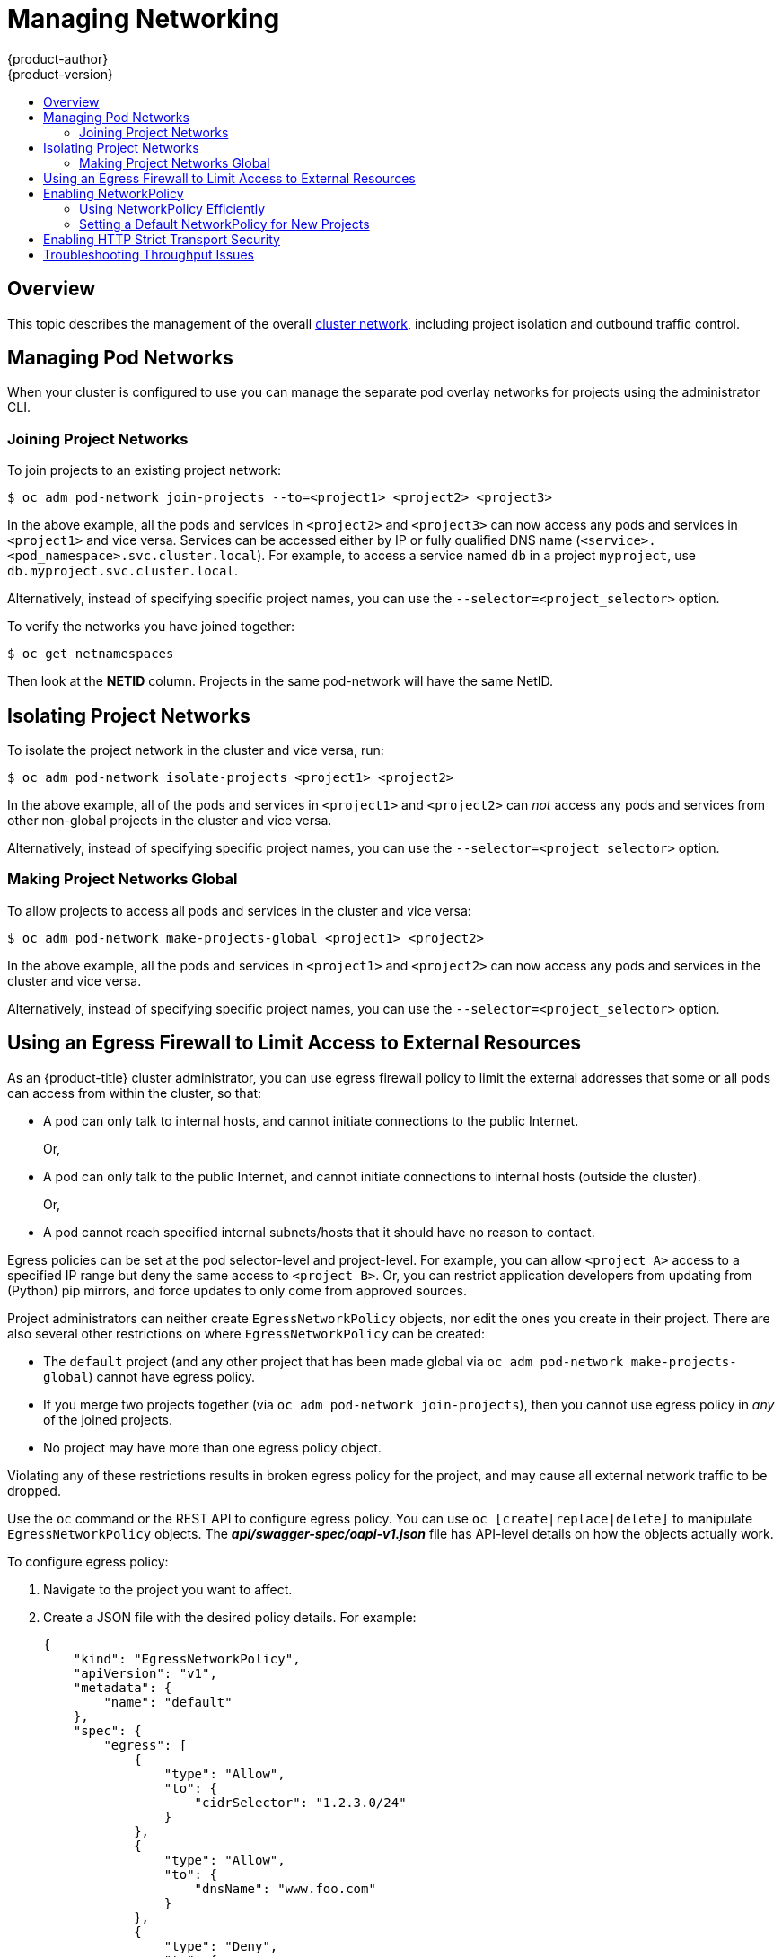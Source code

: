 [[admin-guide-manage-networking]]
= Managing Networking
{product-author}
{product-version}
:data-uri:
:icons:
:experimental:
:toc: macro
:toc-title:
:prewrap!:

toc::[]

== Overview

This topic describes the management of the overall
xref:../architecture/networking/networking.adoc#architecture-additional-concepts-networking[cluster
network], including project isolation and outbound traffic control.

ifdef::openshift-enterprise,openshift-origin[]
Pod-level networking features, such as per-pod bandwidth limits, are discussed
in xref:../admin_guide/managing_pods.adoc#admin-guide-manage-pods[Managing
Pods].
endif::openshift-enterprise,openshift-origin[]

[[admin-guide-pod-network]]
== Managing Pod Networks

When your cluster is configured to use
ifdef::openshift-enterprise,openshift-origin[]
xref:../architecture/networking/sdn.adoc#architecture-additional-concepts-sdn[the *ovs-multitenant* SDN
plug-in],
endif::openshift-enterprise,openshift-origin[]
ifdef::openshift-online,openshift-dedicated[]
the *ovs-multitenant* SDN plug-in
endif::openshift-online,openshift-dedicated[]
you can manage the separate pod overlay networks for projects using
the administrator CLI.
ifdef::openshift-enterprise,openshift-origin[]
See the xref:../install_config/configuring_sdn.adoc#install-config-configuring-sdn[Configuring the SDN] section
for plug-in configuration steps, if necessary.
endif::openshift-enterprise,openshift-origin[]

[[joining-project-networks]]
=== Joining Project Networks

To join projects to an existing project network:

[source, bash]
----
$ oc adm pod-network join-projects --to=<project1> <project2> <project3>
----

In the above example, all the pods and services in `<project2>` and `<project3>`
can now access any pods and services in `<project1>` and vice versa. Services
can be accessed either by IP or fully qualified DNS name
(`<service>.<pod_namespace>.svc.cluster.local`). For example, to access a
service named `db` in a project `myproject`, use `db.myproject.svc.cluster.local`.

Alternatively, instead of specifying specific project names, you can use the
`--selector=<project_selector>` option.

To verify the networks you have joined together:

[source, bash]
----
$ oc get netnamespaces
----

Then look at the *NETID* column. Projects in the same pod-network will have the
same NetID.

[[isolating-project-networks]]
== Isolating Project Networks

To isolate the project network in the cluster and vice versa, run:

[source, bash]
----
$ oc adm pod-network isolate-projects <project1> <project2>
----

In the above example, all of the pods and services in `<project1>` and
`<project2>` can _not_ access any pods and services from other non-global
projects in the cluster and vice versa.

Alternatively, instead of specifying specific project names, you can use the
`--selector=<project_selector>` option.

[[making-project-networks-global]]
=== Making Project Networks Global

To allow projects to access all pods and services in the cluster and vice versa:

[source, bash]
----
$ oc adm pod-network make-projects-global <project1> <project2>
----

In the above example, all the pods and services in `<project1>` and `<project2>`
can now access any pods and services in the cluster and vice versa.

Alternatively, instead of specifying specific project names, you can use the
`--selector=<project_selector>` option.

ifdef::openshift-enterprise,openshift-origin[]
[[admin-guide-disabling-hostname-collision]]
== Disabling Host Name Collision Prevention For Routes and Ingress Objects

In {product-title}, host name collision prevention for routes and ingress
objects is enabled by default. This means that users without the *cluster-admin*
role can set the host name in a route or ingress object only on creation and
cannot change it afterwards.  However, you can relax this restriction on routes
and ingress objects for some or all users.

[WARNING]
====
Because {product-title} uses the object creation timestamp to determine the
oldest route or ingress object for a given host name, a route or ingress object
can hijack a host name of a newer route if the older route changes its host
name, or if an ingress object is introduced.
====

As an {product-title} cluster administrator, you can edit the host name in a
route even after creation.  You can also create a role to allow specific users
to do so:

----
$ oc create clusterrole route-editor --verb=update --resource=routes.route.openshift.io/custom-host
----

You can then bind the new role to a user:

----
$ oc adm policy add-cluster-role-to-user route-editor user
----

You can also disable host name collision prevention for ingress objects.  Doing
so lets users without the *cluster-admin* role edit a host name for ingress
objects after creation.  This is useful to {product-title} installations that
depend upon Kubernetes behavior, including allowing the host names in ingress
objects be edited.

. Add the following to the `master.yaml` file:
+
[source, yaml]
----
admissionConfig:
  pluginConfig:
    openshift.io/IngressAdmission:
      configuration:
        apiVersion: v1
        allowHostnameChanges: true
        kind: IngressAdmissionConfig
      location: ""
----

. Restart the master services for the changes to take effect:
+
[source, bash]
----
$ master-restart api
$ master-restart controllers
----
endif::openshift-enterprise,openshift-origin[]

ifdef::openshift-enterprise,openshift-origin[]
[[admin-guide-controlling-egress-traffic]]
== Controlling Egress Traffic

As a cluster administrator you can allocate a number of static IP addresses to a
specific node at the host level. If an application developer needs a dedicated
IP address for their application service, they can request one during the
process they use to ask for firewall access. They can then deploy an egress
router from the developer's project, using a `*nodeSelector*` in the deployment
configuration to ensure that the pod lands on the host with the pre-allocated
static IP address.

The egress pod's deployment declares one of the source IPs, the destination IP
of the protected service, and a gateway IP to reach the destination. After the
pod is deployed, you can
xref:../dev_guide/integrating_external_services.adoc#dev-guide-integrating-external-services[create
a service] to access the egress router pod, then add that source IP to the
corporate firewall. The developer then has access information to the egress
router service that was created in their project, for example,
`service.project.cluster.domainname.com`.

When the developer needs to access the external, firewalled service, they can
call out to the egress router pod's service
(`service.project.cluster.domainname.com`) in their application (for example,
the JDBC connection information) rather than the actual protected service URL.

You can also assign static IP addresses to projects, ensuring that all
outgoing external connections from the specified project have recognizable
origins. This is different from the default egress router, which is used to send
traffic to specific destinations.

See the
xref:enabling-static-ips-for-external-project-traffic[Enabling Fixed IPs for
External Project Traffic] section for more information.

As an {product-title} cluster administrator, you can control egress traffic in these ways:

xref:admin-guide-limit-pod-access-egress[Firewall]::
Using an egress firewall allows you to enforce the acceptable outbound traffic
policies, so that specific endpoints or IP ranges (subnets) are the only
acceptable targets for the dynamic endpoints (pods within {product-title}) to
talk to.

xref:admin-guide-limit-pod-access-egress-router[Router]::
Using an egress router allows you to create identifiable services to send
traffic to certain destinations, ensuring those external destinations treat
traffic as though it were coming from a known source. This helps with security,
because it allows you to secure an external database so that only specific pods
in a namespace can talk to a service (the egress router), which proxies the
traffic to your database.


xref:admin-guide-limit-pod-access-iptables[iptables]::
In addition to the above {product-title}-internal solutions, it is also
possible to create iptables rules that will be applied to outgoing
traffic. These rules allow for more possibilities than the egress
firewall, but cannot be limited to particular projects.
endif::openshift-enterprise,openshift-origin[]

[[admin-guide-limit-pod-access-egress]]
== Using an Egress Firewall to Limit Access to External Resources

As an {product-title} cluster administrator, you can use egress firewall policy
to limit the external addresses that some or all pods can access from within the
cluster, so that:

- A pod can only talk to internal hosts, and cannot initiate connections to the
public Internet.
+
Or,
- A pod can only talk to the public Internet, and cannot initiate connections to
internal hosts (outside the cluster).
+
Or,
- A pod cannot reach specified internal subnets/hosts that it should have no
reason to contact.

Egress policies can be set at the pod selector-level and project-level. For
example, you can allow `<project A>` access to a specified IP range but deny the
same access to `<project B>`. Or, you can restrict application developers from
updating from (Python) pip mirrors, and force updates to only come from approved
sources.

ifdef::openshift-enterprise,openshift-origin[]

[CAUTION]
====
You must have the
ifdef::openshift-origin,openshift-enterprise[]
xref:../install_config/configuring_sdn.adoc#migrating-between-sdn-plugins[*ovs-multitenant*
or *ovs-networkpolicy* plug-in enabled]
endif::openshift-origin,openshift-enterprise[]
ifdef::openshift-dedicated[]
*ovs-multitenant* or *ovs-networkpolicy* plug-in enabled
endif::openshift-dedicated[]
in order to limit pod access via egress policy.

If you are using the *ovs-networkpolicy* plug-in, egress policy is compatible
with only one policy per project, and will not work with projects that share a
network, such as global projects.
====

endif::openshift-enterprise,openshift-origin[]

Project administrators can neither create `EgressNetworkPolicy` objects, nor
edit the ones you create in their project. There are also several other
restrictions on where `EgressNetworkPolicy` can be created:

* The `default` project (and any other project that has been made global via
`oc adm pod-network make-projects-global`) cannot have egress policy.

* If you merge two projects together (via `oc adm pod-network join-projects`),
then you cannot use egress policy in _any_ of the joined projects.

* No project may have more than one egress policy object.

Violating any of these restrictions results in broken egress policy for the
project, and may cause all external network traffic to be dropped.

Use the `oc` command or the REST API to configure egress policy. You can use
`oc [create|replace|delete]` to manipulate `EgressNetworkPolicy` objects. The
*_api/swagger-spec/oapi-v1.json_* file has API-level details on how the objects
actually work.

To configure egress policy:

. Navigate to the project you want to affect.

. Create a JSON file with the desired policy details. For example:
+
[source, json]
----
{
    "kind": "EgressNetworkPolicy",
    "apiVersion": "v1",
    "metadata": {
        "name": "default"
    },
    "spec": {
        "egress": [
            {
                "type": "Allow",
                "to": {
                    "cidrSelector": "1.2.3.0/24"
                }
            },
            {
                "type": "Allow",
                "to": {
                    "dnsName": "www.foo.com"
                }
            },
            {
                "type": "Deny",
                "to": {
                    "cidrSelector": "0.0.0.0/0"
                }
            }
        ]
    }
}
----
+
When the example above is added to a project, it allows traffic to IP range
`1.2.3.0/24` and domain name `www.foo.com`, but denies access to all other
external IP addresses. Traffic to other pods is not affected because the policy
only applies to _external_ traffic.
+
The rules in an `EgressNetworkPolicy` are checked in order, and the first one
that matches takes effect. If the three rules in the above example were
reversed, then traffic would not be allowed to `1.2.3.0/24` and `www.foo.com`
because the `0.0.0.0/0` rule would be checked first, and it would match and deny
all traffic.
+
Domain name updates are polled based on the TTL (time to live) value of the
domain returned by the local non-authoritative servers. The pod should also
resolve the domain from the same local nameservers when necessary, otherwise
the IP addresses for the domain perceived by the egress network policy controller
and the pod will be different, and the egress network policy may not be enforced
as expected. Since egress network policy controller and pod are asynchronously
polling the same local nameserver, there could be a race condition where pod may
get the updated IP before the egress controller. Due to this current limitation,
domain name usage in `EgressNetworkPolicy` is only recommended for domains with
infrequent IP address changes.
+

[NOTE]
====
The egress firewall always allows pods access to the external interface of the
node the pod is on for DNS resolution. If your DNS resolution is not handled by
something on the local node, then you will need to add egress firewall rules
allowing access to the DNS server's IP addresses if you are using domain names
in your pods.
====

. Use the JSON file to create an EgressNetworkPolicy object:
+
[source, bash]
----
$ oc create -f <policy>.json
----

[CAUTION]
====
Exposing services by creating
xref:../dev_guide/routes.adoc#creating-routes[routes] will ignore
`EgressNetworkPolicy`. Egress network policy service endpoint filtering is done
at the node `kubeproxy`. When the router is involved, `kubeproxy` is bypassed
and egress network policy enforcement is not applied. Administrators can prevent
this bypass by limiting access to create routes.
====

ifdef::openshift-origin,openshift-enterprise[]

[[admin-guide-limit-pod-access-egress-router]]
=== Using an Egress Router to Allow External Resources to Recognize Pod Traffic

The {product-title} egress router runs a service that redirects traffic to a
specified remote server, using a private source IP address that is not used for
anything else. The service allows pods to talk to servers that are set up
to only allow access from whitelisted IP addresses.

[IMPORTANT]
====
The egress router is not intended for every outgoing connection. Creating large
numbers of egress routers can push the limits of your network hardware. For
example, creating an egress router for every project or application could exceed
the number of local MAC addresses that the network interface can handle before
falling back to filtering MAC addresses in software.
====

[IMPORTANT]
====
Currently, the egress router is not compatible with Amazon AWS, Azure Cloud,
or any other cloud platform that does not support layer 2 manipulations due to
their incompatibility with macvlan traffic.
====

[[admin-guide-limit-pod-access-important-deployment-considerations]]
*Deployment Considerations*

The Egress router adds a second IP address and MAC address to the node's primary
network interface. If you are not running {product-title} on bare metal, you may
need to configure your hypervisor or cloud provider to allow the additional
address.

Red Hat OpenStack Platform::

If you are deploying {product-title} on Red Hat OpenStack Platform, you need to
whitelist the IP and MAC addresses on your OpenStack environment, otherwise
link:https://access.redhat.com/solutions/2803331[communication will fail]:
+
----
neutron port-update $neutron_port_uuid \
  --allowed_address_pairs list=true \
  type=dict mac_address=<mac_address>,ip_address=<ip_address>
----

Red Hat Enterprise Virtualization::

If you are using
link:https://access.redhat.com/documentation/en-US/Red_Hat_Enterprise_Virtualization/3.2/html/Administration_Guide/Red_Hat_Enterprise_Virtualization_Manager_configuration_options_explanations_limitations_and_best_practices.html[Red
Hat Enterprise Virtualization], you should set
`EnableMACAntiSpoofingFilterRules` to `false`.

VMware vSphere::

If you are using VMware vSphere, see the link:https://docs.vmware.com/en/VMware-vSphere/6.0/com.vmware.vsphere.security.doc/GUID-3507432E-AFEA-4B6B-B404-17A020575358.html[VMWare documentation for securing vSphere standard switches]. View and change VMWare vSphere default settings by selecting the host's virtual switch from the vSphere Web Client.

Specifically, ensure that the following are enabled:

* https://docs.vmware.com/en/VMware-vSphere/6.0/com.vmware.vsphere.security.doc/GUID-942BD3AA-731B-4A05-8196-66F2B4BF1ACB.html[MAC Address Changes]
* https://docs.vmware.com/en/VMware-vSphere/6.0/com.vmware.vsphere.security.doc/GUID-7DC6486F-5400-44DF-8A62-6273798A2F80.html[Forged Transits]
* https://docs.vmware.com/en/VMware-vSphere/6.0/com.vmware.vsphere.security.doc/GUID-92F3AB1F-B4C5-4F25-A010-8820D7250350.html[Promiscuous Mode Operation]

[[admin-guide-egress-router-modes]]
*Egress Router Modes*

The egress router can run in three different modes:
xref:admin-guide-deploying-an-egress-router-pod[redirect mode],
xref:admin-guide-deploying-an-egress-http-proxy-pod[HTTP proxy mode] and
xref:admin-guide-deploying-an-egress-dns-proxy-pod[DNS proxy mode].
Redirect mode works for all services except for HTTP and HTTPS. For HTTP and
HTTPS services, use HTTP proxy mode. For TCP-based services with IP addresses
or domain names, use DNS proxy mode.


[[admin-guide-deploying-an-egress-router-pod]]
==== Deploying an Egress Router Pod in Redirect Mode

In _redirect mode_, the egress router sets up iptables rules to redirect traffic
from its own IP address to one or more destination IP addresses. Client pods
that want to make use of the reserved source IP address must be modified to
connect to the egress router rather than connecting directly to the destination
IP.

. Create a pod configuration using the following:
+
[source, yaml]
----
apiVersion: v1
kind: Pod
metadata:
  name: egress-1
  labels:
    name: egress-1
  annotations:
    pod.network.openshift.io/assign-macvlan: "true" <1>
spec:
  initContainers:
  - name: egress-router
ifdef::openshift-enterprise[]
    image: registry.redhat.io/openshift3/ose-egress-router
endif::openshift-enterprise[]
ifdef::openshift-origin[]
    image: openshift/origin-egress-router
endif::openshift-origin[]
    securityContext:
      privileged: true
    env:
    - name: EGRESS_SOURCE <2>
      value: 192.168.12.99/24
    - name: EGRESS_GATEWAY <3>
      value: 192.168.12.1
    - name: EGRESS_DESTINATION <4>
      value: 203.0.113.25
    - name: EGRESS_ROUTER_MODE <5>
      value: init
  containers:
  - name: egress-router-wait
ifdef::openshift-enterprise[]
    image: registry.redhat.io/openshift3/ose-pod
endif::openshift-enterprise[]
ifdef::openshift-origin[]
    image: openshift/origin-pod
endif::openshift-origin[]
  nodeSelector:
    site: springfield-1 <6>
----
<1> Creates a Macvlan network interface on the primary network interface, and
moves it into the pod's network project before starting the *egress-router*
container. Preserve the quotation marks around `"true"`. Omitting them results
in errors. To create the Macvlan interface on a network interface other than the primary one, set the annotation value to the name of that interface. For example, `eth1`.
<2> IP address from the physical network that the node is on and is reserved by the
cluster administrator for use by this pod. Optionally, you can include the
subnet length, the `/24` suffix, so that a proper route to the local subnet can
be set up. If you do not specify a subnet length, then the egress router can
access only the host specified with the `EGRESS_GATEWAY` variable and no other
hosts on the subnet.
<3> Same value as the default gateway used by the node.
<4> The external server to direct traffic to. Using this example,
connections to the pod are redirected to 203.0.113.25, with a source IP address
of 192.168.12.99.
<5> This tells the egress router image that it is being deployed as an
"init container". Previous versions of {product-title} (and the egress
router image) did not support this mode and had to be run as an
ordinary container.
<6> The pod is only deployed to nodes with the label `site=springfield-1`.

. Create the pod using the above definition:
+
[source, bash]
----
$ oc create -f <pod_name>.json
----
+
To check to see if the pod has been created:
+
[source, bash]
----
$ oc get pod <pod_name>
----

. Ensure other pods can find the pod's IP address by creating a service to point to the egress router:
+
[source, yaml]
----
apiVersion: v1
kind: Service
metadata:
  name: egress-1
spec:
  ports:
  - name: http
    port: 80
  - name: https
    port: 443
  type: ClusterIP
  selector:
    name: egress-1
----
+
Your pods can now connect to this service. Their connections are redirected to
the corresponding ports on the external server, using the reserved egress IP
address.

The egress router setup is performed by an "init container" created from the
ifdef::openshift-enterprise[]
*openshift3/ose-egress-router*
endif::openshift-enterprise[]
ifdef::openshift-origin[]
*openshift/origin-egress-router*
endif::openshift-origin[]
image, and that container is run privileged so that it can configure the Macvlan
interface and set up `iptables` rules. After it finishes setting up
the `iptables` rules, it exits and the
ifdef::openshift-enterprise[]
*openshift3/ose-pod*
endif::openshift-enterprise[]
ifdef::openshift-origin[]
*openshift/origin-pod*
endif::openshift-origin[]
container will run (doing nothing) until the pod is killed.

The environment variables tell the *egress-router* image what addresses to use; it
will configure the Macvlan interface to use `EGRESS_SOURCE` as its IP address,
with `EGRESS_GATEWAY` as its gateway.

NAT rules are set up so that connections to any TCP or UDP port on the
pod's cluster IP address are redirected to the same port on
`EGRESS_DESTINATION`.

If only some of the nodes in your cluster are capable of claiming the specified
source IP address and using the specified gateway, you can specify a
`nodeName` or `nodeSelector` indicating which nodes are acceptable.

[[admin-guide-manage-pods-egress-router-multi-destination]]
==== Redirecting to Multiple Destinations

In the previous example, connections to the egress pod (or its corresponding
service) on any port are redirected to a single destination IP. You can also
configure different destination IPs depending on the port:

[source, yaml]
----
apiVersion: v1
kind: Pod
metadata:
  name: egress-multi
  labels:
    name: egress-multi
  annotations:
    pod.network.openshift.io/assign-macvlan: "true"
spec:
  initContainers:
  - name: egress-router
ifdef::openshift-enterprise[]
    image: registry.redhat.io/openshift3/ose-egress-router
endif::openshift-enterprise[]
ifdef::openshift-origin[]
    image: openshift/origin-egress-router
endif::openshift-origin[]
    securityContext:
      privileged: true
    env:
    - name: EGRESS_SOURCE <1>
      value: 192.168.12.99/24
    - name: EGRESS_GATEWAY
      value: 192.168.12.1
    - name: EGRESS_DESTINATION <2>
      value: |
        80   tcp 203.0.113.25
        8080 tcp 203.0.113.26 80
        8443 tcp 203.0.113.26 443
        203.0.113.27
    - name: EGRESS_ROUTER_MODE
      value: init
  containers:
  - name: egress-router-wait
ifdef::openshift-enterprise[]
    image: registry.redhat.io/openshift3/ose-pod
endif::openshift-enterprise[]
ifdef::openshift-origin[]
    image: openshift/origin-pod
endif::openshift-origin[]
----
<1> IP address from the physical network that the node is on and is reserved by the
cluster administrator for use by this pod. Optionally, you can include the
subnet length, the `/24` suffix, so that a proper route to the local subnet can
be set up. If you do not specify a subnet length, then the egress router can
access only the host specified with the `EGRESS_GATEWAY` variable and no other
hosts on the subnet.
<2> `EGRESS_DESTINATION` uses YAML syntax for its values, and can be a multi-line string. See the following for more information.

Each line of `EGRESS_DESTINATION` can be one of three types:

- `<port> <protocol> <IP address>` - This says that incoming
connections to the given `<port>` should be redirected to the same
port on the given `<IP address>`. `<protocol>` is either `tcp` or
`udp`. In the example above, the first line redirects traffic from
local port 80 to port 80 on 203.0.113.25.
- `<port> <protocol> <IP address> <remote port>` - As above, except
that the connection is redirected to a different `<remote port>` on
`<IP address>`. In the example above, the second and third lines
redirect local ports 8080 and 8443 to remote ports 80 and 443 on
203.0.113.26.
- `<fallback IP address>` - If the last line of `EGRESS_DESTINATION`
is a single IP address, then any connections on any other port will be
redirected to the corresponding port on that IP address (eg,
203.0.113.27 in the example above). If there is no fallback IP address
then connections on other ports would simply be rejected.)

[[admin-guide-manage-pods-egress-router-configmap]]
==== Using a ConfigMap to specify EGRESS_DESTINATION

For a large or frequently-changing set of destination mappings, you
can use a ConfigMap to externally maintain the list, and have the egress router
pod read it from there. This comes with the advantage of project administrators
being able to edit the ConfigMap, whereas they may not be able to edit the Pod
definition directly, because it contains a privileged container.

. Create a file containing the `EGRESS_DESTINATION` data:
+
[source, bash]
----
$ cat my-egress-destination.txt
# Egress routes for Project "Test", version 3

80   tcp 203.0.113.25

8080 tcp 203.0.113.26 80
8443 tcp 203.0.113.26 443

# Fallback
203.0.113.27
----
+
Note that you can put blank lines and comments into this file

. Create a ConfigMap object from the file:
+
[source, bash]
----
$ oc delete configmap egress-routes --ignore-not-found
$ oc create configmap egress-routes \
  --from-file=destination=my-egress-destination.txt
----
+
Here `egress-routes` is the name of the ConfigMap object being
created and `my-egress-destination.txt` is the name of the file the
data is being read from.

. Create a egress router pod definition as above, but specifying the
ConfigMap for `EGRESS_DESTINATION` in the environment section:
+
[source, yaml]
----
    ...
    env:
    - name: EGRESS_SOURCE <1>
      value: 192.168.12.99/24
    - name: EGRESS_GATEWAY
      value: 192.168.12.1
    - name: EGRESS_DESTINATION
      valueFrom:
        configMapKeyRef:
          name: egress-routes
          key: destination
    - name: EGRESS_ROUTER_MODE
      value: init
    ...
----
<1> IP address from the physical network that the node is on and is reserved by the
cluster administrator for use by this pod. Optionally, you can include the
subnet length, the `/24` suffix, so that a proper route to the local subnet can
be set up. If you do not specify a subnet length, then the egress router can
access only the host specified with the `EGRESS_GATEWAY` variable and no other
hosts on the subnet.

[NOTE]
====
The egress router does not automatically update when the ConfigMap changes.
Restart the pod to get updates.
====

[[admin-guide-deploying-an-egress-http-proxy-pod]]
==== Deploying an Egress Router HTTP Proxy Pod

In _HTTP proxy mode_, the egress router runs as an HTTP proxy on port `8080`.
This only works for clients talking to HTTP or HTTPS-based services, but usually
requires fewer changes to the client pods to get them to work. Programs can be
told to use an HTTP proxy by setting an environment variable.

. Create the pod using the following as an example:
+
[source, yaml]
----
apiVersion: v1
kind: Pod
metadata:
  name: egress-http-proxy
  labels:
    name: egress-http-proxy
  annotations:
    pod.network.openshift.io/assign-macvlan: "true" <1>
spec:
  initContainers:
  - name: egress-router-setup
ifdef::openshift-enterprise[]
    image: registry.redhat.io/openshift3/ose-egress-router
endif::openshift-enterprise[]
ifdef::openshift-origin[]
    image: openshift/origin-egress-router
endif::openshift-origin[]
    securityContext:
      privileged: true
    env:
    - name: EGRESS_SOURCE <2>
      value: 192.168.12.99/24
    - name: EGRESS_GATEWAY <3>
      value: 192.168.12.1
    - name: EGRESS_ROUTER_MODE <4>
      value: http-proxy
  containers:
  - name: egress-router-proxy
ifdef::openshift-enterprise[]
    image: registry.redhat.io/openshift3/ose-egress-http-proxy
endif::openshift-enterprise[]
ifdef::openshift-origin[]
    image: openshift/origin-egress-http-proxy
endif::openshift-origin[]
    env:
    - name: EGRESS_HTTP_PROXY_DESTINATION <5>
      value: |
        !*.example.com
        !192.168.1.0/24
        *
----
<1> Creates a Macvlan network interface on the primary network interface, then
moves it into the pod's network project before starting the *egress-router*
container. Preserve the quotation marks around `"true"`. Omitting them results
in errors.
<2> IP address from the physical network that the node is on and is reserved by the
cluster administrator for use by this pod. Optionally, you can include the
subnet length, the `/24` suffix, so that a proper route to the local subnet can
be set up. If you do not specify a subnet length, then the egress router can
access only the host specified with the `EGRESS_GATEWAY` variable and no other
hosts on the subnet.
<3> Same value as the default gateway used by the node itself.
<4> This tells the egress router image that it is being deployed as
part of an HTTP proxy, and so it should not set up iptables
redirecting rules.
<5> A string or YAML multi-line string specifying how to configure the
proxy. Note that this is specified as an environment variable in the
HTTP proxy container, not with the other environment variables in the
init container.
+
You can specify any of the following for the `EGRESS_HTTP_PROXY_DESTINATION`
value. You can also use `*`, meaning "allow connections to all remote
destinations". Each line in the configuration specifies one group of connections
to allow or deny:
+
- An IP address (eg, `192.168.1.1`) allows connections to that IP address.
- A CIDR range (eg, `192.168.1.0/24`) allows connections to that CIDR range.
- A host name (eg, `www.example.com`) allows proxying to that host.
- A domain name preceded by `\*.` (eg, `*.example.com`) allows proxying to that domain and all of its subdomains.
- A `!` followed by any of the above denies connections rather than allowing them
- If the last line is `*`, then anything that hasn't been denied will be allowed. Otherwise, anything that hasn't been allowed will be denied.

. Ensure other pods can find the pod's IP address by creating a service to point
to the egress router:
+
[source, yaml]
----
apiVersion: v1
kind: Service
metadata:
  name: egress-1
spec:
  ports:
  - name: http-proxy
    port: 8080 <1>
  type: ClusterIP
  selector:
    name: egress-1
----
<1> Ensure the `http` port is always set to `8080`.

. Configure the client pod (not the egress proxy pod) to use the HTTP proxy by setting the `http_proxy` or `https_proxy` variables:
+
[source, yaml]
----
    ...
    env:
    - name: http_proxy
      value: http://egress-1:8080/ <1>
    - name: https_proxy
      value: http://egress-1:8080/
    ...
----
<1> The service created in step 2.
+
[NOTE]
====
Using the `http_proxy` and `https_proxy` environment variables is not necessary
for all setups. If the above does not create a working setup, then consult the
documentation for the tool or software you are running in the pod.
====

You can also specify the `EGRESS_HTTP_PROXY_DESTINATION` using a
ConfigMap, similarly to
xref:admin-guide-manage-pods-egress-router-configmap[the redirecting egress router example above].

[[admin-guide-deploying-an-egress-dns-proxy-pod]]
==== Deploying an Egress Router DNS Proxy Pod

In _DNS proxy mode_, the egress router runs as a DNS proxy for TCP-based
services from its own IP address to one or more destination IP addresses. Client
pods that want to make use of the reserved, source IP address must be modified
to connect to the egress router rather than connecting directly to the
destination IP. This ensures that external destinations treat traffic as though
it were coming from a known source.

. Create the pod using the following as an example:
+
[source, yaml]
----
apiVersion: v1
kind: Pod
metadata:
  name: egress-dns-proxy
  labels:
    name: egress-dns-proxy
  annotations:
    pod.network.openshift.io/assign-macvlan: "true" <1>
spec:
  initContainers:
  - name: egress-router-setup
ifdef::openshift-enterprise[]
    image: registry.redhat.io/openshift3/ose-egress-router
endif::openshift-enterprise[]
ifdef::openshift-origin[]
    image: openshift/origin-egress-router
endif::openshift-origin[]
    securityContext:
      privileged: true
    env:
    - name: EGRESS_SOURCE <2>
      value: 192.168.12.99/24
    - name: EGRESS_GATEWAY <3>
      value: 192.168.12.1
    - name: EGRESS_ROUTER_MODE <4>
      value: dns-proxy
  containers:
  - name: egress-dns-proxy
ifdef::openshift-enterprise[]
    image: registry.redhat.io/openshift3/ose-egress-dns-proxy
endif::openshift-enterprise[]
ifdef::openshift-origin[]
    image: openshift/origin-egress-dns-proxy
endif::openshift-origin[]
    env:
    - name: EGRESS_DNS_PROXY_DEBUG <5>
      value: "1"
    - name: EGRESS_DNS_PROXY_DESTINATION <6>
      value: |
        # Egress routes for Project "Foo", version 5

        80  203.0.113.25

        100 example.com

        8080 203.0.113.26 80

        8443 foobar.com 443
----
<1> Using `pod.network.openshift.io/assign-macvlan annotation` creates a Macvlan
network interface on the primary network interface, then moves it into the
pod's network name space before starting the *egress-router-setup* container. Preserve
the quotation marks around `"true"`. Omitting them results in errors.
<2> IP address from the physical network that the node is on and is reserved by the
cluster administrator for use by this pod. Optionally, you can include the
subnet length, the `/24` suffix, so that a proper route to the local subnet can
be set up. If you do not specify a subnet length, then the egress router can
access only the host specified with the `EGRESS_GATEWAY` variable and no other
hosts on the subnet.
<3> Same value as the default gateway used by the node itself.
<4> This tells the egress router image that it is being deployed as
part of a DNS proxy, and so it should not set up iptables
redirecting rules.
<5> Optional. Setting this variable will display DNS proxy log output on stdout.
<6> This uses the YAML syntax for a multi-line string. See below for
details.
+
[NOTE]
====
Each line of `EGRESS_DNS_PROXY_DESTINATION` can be set in one of two ways:

- `<port> <remote address>` - This says that incoming connections to the given
 `<port>` should be proxied to the same TCP port on the given `<remote
 address>`. `<remote address>` can be an IP address or DNS name. In case of DNS
 name, DNS resolution is done at runtime. In the example above, the first line
 proxies TCP traffic from local port 80 to port 80 on 203.0.113.25. The second
 line proxies TCP traffic from local port 100 to port 100 on example.com.

- `<port> <remote address> <remote port>` - As above, except
that the connection is proxied to a different `<remote port>` on
`<remote address>`. In the example above, the third line
proxies local port 8080 to remote port 80 on 203.0.113.26 and the fourth line
proxies local port 8443 to remote port 443 on foobar.com.
====

. Ensure other pods can find the pod's IP address by creating a service to point to the egress router:
+
[source, yaml]
----
apiVersion: v1
kind: Service
metadata:
  name: egress-dns-svc
spec:
  ports:
  - name: con1
    protocol: TCP
    port: 80
    targetPort: 80
  - name: con2
    protocol: TCP
    port: 100
    targetPort: 100
  - name: con3
    protocol: TCP
    port: 8080
    targetPort: 8080
  - name: con4
    protocol: TCP
    port: 8443
    targetPort: 8443
  type: ClusterIP
  selector:
    name: egress-dns-proxy
----
+
Pods can now connect to this service. Their connections are proxied to
the corresponding ports on the external server, using the reserved egress IP
address.

You can also specify the `EGRESS_DNS_PROXY_DESTINATION` using a
xref:../dev_guide/configmaps.adoc#dev-guide-configmaps[ConfigMap], similarly to
xref:admin-guide-manage-pods-egress-router-configmap[the redirecting egress router example above].

[[admin-guide-manage-pods-egress-router-failover]]
==== Enabling Failover for Egress Router Pods

Using a replication controller, you can ensure that there is always one copy of the egress router pod in order to prevent downtime.

. Create a replication controller configuration file using the following:
+
[source, yaml]
----
apiVersion: v1
kind: ReplicationController
metadata:
  name: egress-demo-controller
spec:
  replicas: 1 <1>
  selector:
    name: egress-demo
  template:
    metadata:
      name: egress-demo
      labels:
        name: egress-demo
      annotations:
        pod.network.openshift.io/assign-macvlan: "true"
    spec:
      initContainers:
      - name: egress-demo-init
ifdef::openshift-enterprise[]
        image: registry.redhat.io/openshift3/ose-egress-router
endif::openshift-enterprise[]
ifdef::openshift-origin[]
        image: openshift/origin-egress-router
endif::openshift-origin[]
        env:
        - name: EGRESS_SOURCE <2>
          value: 192.168.12.99/24
        - name: EGRESS_GATEWAY
          value: 192.168.12.1
        - name: EGRESS_DESTINATION
          value: 203.0.113.25
        - name: EGRESS_ROUTER_MODE
          value: init
        securityContext:
          privileged: true
      containers:
      - name: egress-demo-wait
ifdef::openshift-enterprise[]
        image: registry.redhat.io/openshift3/ose-pod
endif::openshift-enterprise[]
ifdef::openshift-origin[]
        image: openshift/origin-pod
endif::openshift-origin[]
      nodeSelector:
        site: springfield-1
----
<1> Ensure `replicas` is set to `1`, because only one pod can be using a given
`EGRESS_SOURCE` value at any time. This means that only a single copy of the
router will be running, on a node with the label `site=springfield-1`.
<2> IP address from the physical network that the node is on and is reserved by the
cluster administrator for use by this pod. Optionally, you can include the
subnet length, the `/24` suffix, so that a proper route to the local subnet can
be set up. If you do not specify a subnet length, then the egress router can
access only the host specified with the `EGRESS_GATEWAY` variable and no other
hosts on the subnet.

. Create the pod using the definition:
+
[source, bash]
----
$ oc create -f <replication_controller>.json
----

. To verify, check to see if the replication controller pod has been created:
+
[source, bash]
----
$ oc describe rc <replication_controller>
----

[[admin-guide-limit-pod-access-iptables]]
=== Using iptables Rules to Limit Access to External Resources

Some cluster administrators may want to perform actions on outgoing
traffic that do not fit within the model of `EgressNetworkPolicy` or the
egress router. In some cases, this can be done by creating iptables
rules directly.

For example, you could create rules that log traffic to particular
destinations, or to prevent more than a certain number of outgoing
connections per second.

{product-title} does not provide a way to add custom iptables rules
automatically, but it does provide a place where such rules can be
added manually by the administrator. Each node, on startup, will
create an empty chain called `OPENSHIFT-ADMIN-OUTPUT-RULES` in the
`filter` table (assuming that the chain does not already exist). Any
rules added to that chain by an administrator will be applied to all
traffic going from a pod to a destination outside the cluster (and not
to any other traffic).

There are a few things to watch out for when using this functionality:

. It is up to you to ensure that rules get created on each node;
{product-title} does not provide any way to make that happen
automatically.

. The rules are not applied to traffic that exits the cluster via an
egress router, and they run after `EgressNetworkPolicy` rules are applied
(and so will not see traffic that is denied by an
`EgressNetworkPolicy`).

. The handling of connections from pods to nodes or pods to the master
is complicated, because nodes have both "external" IP addresses and
"internal" SDN IP addresses. Thus, some pod-to-node/master traffic may
pass through this chain, but other pod-to-node/master traffic may
bypass it.

[[enabling-static-ips-for-external-project-traffic]]
== Enabling Static IPs for External Project Traffic

As a cluster administrator, you can assign specific, static IP addresses to
projects, so that traffic is externally easily recognizable. This is different
from the default egress router, which is used to send traffic to specific
destinations.

Recognizable IP traffic increases cluster security by ensuring the origin is
visible. Once enabled, all outgoing external connections from the specified
project will share the same, fixed source IP, meaning that any external
resources can recognize the traffic.

Unlike the egress router, this is subject to `EgressNetworkPolicy` firewall
rules.

To enable static source IPs:

. Update the `NetNamespace` with the desired IP:
+
[source, bash]
----
$ oc patch netnamespace <project_name> -p '{"egressIPs": ["<IP_address>"]}'
----
+
For example, to assign the `MyProject` project to an IP address of
192.168.1.100:
+
[source, bash]
----
$ oc patch netnamespace MyProject -p '{"egressIPs": ["192.168.1.100"]}'
----
+
The `egressIPs` field is an array. You can set `egressIPs`
to two or more IP addresses on different nodes to provide high
availability. If multiple egress IP addresses are set, pods use the first IP in
the list for egress, but if the node hosting that IP address fails, pods
switch to using the next IP in the list after a short delay.

. Manually assign the egress IP to the desired node hosts. Set the `egressIPs`
field on the `HostSubnet` object on the node host. Include as many IPs as you
want to assign to that node host:
+
[source, bash]
----
$ oc patch hostsubnet <node_name> -p \
  '{"egressIPs": ["<IP_address_1>", "<IP_address_2>"]}'
----
+
For example, to say that `node1` should have the egress IPs 192.168.1.100,
192.168.1.101, and 192.168.1.102:
+
[source, bash]
----
$ oc patch hostsubnet node1 -p \
  '{"egressIPs": ["192.168.1.100", "192.168.1.101", "192.168.1.102"]}'
----
+
[IMPORTANT]
====
Egress IPs are implemented as additional IP addresses on the primary network
interface, and must be in the same subnet as the node's primary IP.
Additionally, any external IPs should not be configured in any Linux network
configuration files, such as *_ifcfg-eth0_*.

Allowing additional IP addresses on the primary network interface might require
extra configuration when using some cloud or VM solutions.
====

If the above is enabled for a project, all egress traffic from that project will
be routed to the node hosting that egress IP, then connected (using NAT) to that
IP address. If `egressIPs` is set on a `NetNamespace`, but there is no node
hosting that egress IP, then egress traffic from the namespace will be dropped.

[[admin-guide-automatic-egress-ip]]
=== Enabling Automatic Egress IPs

Similar to xref:enabling-static-ips-for-external-project-traffic[Enabling Static
IPs for External Project Traffic], as a cluster administrator, you can assign
egress IP addresses to namespaces by setting the `egressIPs` field to the `NetNamespace`
resource. With fully automatic egress IPs, you can set the `egressCIDRs` field
of each node's `HostSubnet` resource to indicate the range of egress IP addresses
that can be hosted. Namespaces that have requested egress IP addresses are matched
with nodes that are able to host those egress IP addresses, then the egress IP
addresses are assigned to those nodes.

High availability is automatic. If a node hosting egress IP addresses
goes down and there are nodes that are able to host those egress IP addresses,
based on the `egressCIDR` values of the `HostSubnet` resources, then the egress
IP addresses will move to a new node. When the original egress IP address node
comes back online, the egress IP addresses automatically move to balance
egress IP addresses across nodes.

[IMPORTANT]
====
You cannot use manually assigned and automatically assigned egress IP addresses
on the same nodes or with the same IP address ranges.
====

. Update the `NetNamespace` with the egress IP address:
+
[source, bash]
----
 $ oc patch netnamespace <project_name> -p '{"egressIPs": ["<IP_address>"]}'
----
+
For example, to assign `project1` to an IP address of 192.168.1.100 and `project2`
to an IP address of 192.168.1.101:
+
[source, bash]
----
$ oc patch netnamespace project1 -p '{"egressIPs": ["192.168.1.100"]}'
$ oc patch netnamespace project2 -p '{"egressIPs": ["192.168.1.101"]}''
----
+
. Indicate which nodes can host egress IP addresses by
setting their `egressCIDRs` fields:
+
[source, bash]
----
$ oc patch hostsubnet <node_name> -p \
  '{"egressCIDRs": ["<IP_address_range_1>", "<IP_address_range_2>"]}'
----
+
For example, to set `node1` and `node2` to host egress IP addresses
in the range 192.168.1.0 to 192.168.1.255:
+
[source, bash]
----
$ oc patch hostsubnet node1 -p '{"egressCIDRs": ["192.168.1.0/24"]}'
$ oc patch hostsubnet node2 -p '{"egressCIDRs": ["192.168.1.0/24"]}'
----
+
. {product-title} automatically assigns specific egress IP addresses to available
nodes, in a balanced way. In this case, it assigns the egress IP address 192.168.1.100
to `node1` and the egress IP address 192.168.1.101 to `node2` or vice versa.

[[admin-guide-networking-multicast]]
== Enabling Multicast

[IMPORTANT]
====
At this time, multicast is best used for low bandwidth coordination or service
discovery and not a high-bandwidth solution.
====

Multicast traffic between {product-title} pods is disabled by default. If you
are using the *ovs-multitenant* or *ovs-networkpolicy* plugin, you can enable
multicast on a per-project basis by setting an annotation on the project's
corresponding `netnamespace` object:

[source, bash]
----
$ oc annotate netnamespace <namespace> \
    netnamespace.network.openshift.io/multicast-enabled=true
----

Disable multicast by removing the annotation:

[source, bash]
----
$ oc annotate netnamespace <namespace> \
    netnamespace.network.openshift.io/multicast-enabled-
----

When using the *ovs-multitenant* plugin:

. In an isolated project, multicast packets sent by a pod will be delivered to
all other pods in the project.
. If you have
xref:../admin_guide/managing_networking.adoc#joining-project-networks[joined
networks together], you will need to enable multicast in each project's
`netnamespace` in order for it to take effect in any of the projects. Multicast
packets sent by a pod in a joined network will be delivered to all pods in all
of the joined-together networks.
. To enable multicast in the `default` project, you must also enable it in the
`kube-service-catalog` project and all other projects that have been
xref:../admin_guide/managing_networking.adoc#making-project-networks-global[made
global]. Global projects are not "global" for purposes of multicast; multicast
packets sent by a pod in a global project will only be delivered to pods in
other global projects, not to all pods in all projects. Likewise, pods in global
projects will only receive multicast packets sent from pods in other global
projects, not from all pods in all projects.

When using the *ovs-networkpolicy* plugin:

. Multicast packets sent by a pod will be delivered to all other pods in the
project, regardless of `NetworkPolicy` objects. (Pods may be able to communicate
over multicast even when they can't communicate over unicast.)
. Multicast packets sent by a pod in one project will never be delivered to pods
in any other project, even if there are `NetworkPolicy` objects allowing
communication between the to projects.
endif::openshift-origin,openshift-enterprise[]


[[admin-guide-networking-networkpolicy]]
== Enabling NetworkPolicy

The *ovs-subnet* and *ovs-multitenant* plug-ins have their own legacy models of
network isolation and do not support Kubernetes `NetworkPolicy`. However,
`NetworkPolicy` support is available by using the *ovs-networkpolicy* plug-in.

[NOTE]
====
The `v1` NetworkPolicy features are available only in {product-title}. This
means that egress policy types, IPBlock, and combining `podSelector` and
`namespaceSelector` are not available in {product-title}.
====

[NOTE]
====
Do not apply `NetworkPolicy` features on default {product-title} projects, because they can disrupt communication with the cluster.
====

In a cluster
ifdef::openshift-enterprise,openshift-origin[]
xref:../install_config/configuring_sdn.adoc#install-config-configuring-sdn[configured
to use the *ovs-networkpolicy* plug-in],
endif::openshift-enterprise,openshift-origin[]
ifdef::openshift-online,openshift-dedicated[]
configured to use the *ovs-networkpolicy* plug-in,
endif::openshift-online,openshift-dedicated[]
network isolation is controlled entirely by
link:https://github.com/kubernetes/community/blob/master/contributors/design-proposals/network/network-policy.md[`NetworkPolicy`
objects]. By default, all pods in a project are accessible from other pods and
network endpoints. To isolate one or more pods in a project, you can create
`NetworkPolicy` objects in that project to indicate the allowed incoming
connections. Project administrators can create and delete `NetworkPolicy`
objects within their own project.

Pods that do not have `NetworkPolicy` objects pointing to them are fully
accessible, whereas, pods that have one or more `NetworkPolicy` objects pointing
to them are isolated. These isolated pods only accept connections that are
accepted by at least one of their `NetworkPolicy` objects.

Following are a few sample `NetworkPolicy` object definitions supporting
different scenarios:

* *Deny All Traffic*
+
To make a project "deny by default" add a `NetworkPolicy` object that
matches all pods but accepts no traffic.
+
[source,yaml]
----
kind: NetworkPolicy
apiVersion: networking.k8s.io/v1
metadata:
  name: deny-by-default
spec:
  podSelector:
  ingress: []
----

* *Only Accept connections from pods within project*
+
To make pods accept connections from other pods in the same project,
but reject all other connections from pods in other projects:
+
[source,yaml]
----
kind: NetworkPolicy
apiVersion: networking.k8s.io/v1
metadata:
  name: allow-same-namespace
spec:
  podSelector:
  ingress:
  - from:
    - podSelector: {}
----

* *Only allow HTTP and HTTPS traffic based on pod labels*
+
To enable only HTTP and HTTPS access to the pods with a specific label
(`role=frontend` in following example), add a `NetworkPolicy` object similar to:
+
[source,yaml]
----
kind: NetworkPolicy
apiVersion: networking.k8s.io/v1
metadata:
  name: allow-http-and-https
spec:
  podSelector:
    matchLabels:
      role: frontend
  ingress:
  - ports:
    - protocol: TCP
      port: 80
    - protocol: TCP
      port: 443
----

`NetworkPolicy` objects are additive, which means you can combine multiple
`NetworkPolicy` objects together to satisfy complex network requirements.

For example, for the `NetworkPolicy` objects defined in previous samples, you
can define both `allow-same-namespace` and `allow-http-and-https` policies
within the same project. Thus allowing the pods with the label `role=frontend`,
to accept any connection allowed by each policy. That is,  connections on any
port from pods in the *_same_* namespace, and connections on ports `80` and
`443` from pods in *_any_* namespace.

[[admin-guide-networking-using-networkpolicy-efficiently]]
=== Using NetworkPolicy Efficiently

`NetworkPolicy` objects allow you to isolate pods that are differentiated from
one another by labels, within a namespace.

It is inefficient to apply `NetworkPolicy` objects
to large numbers of individual pods in a single namespace.
Pod labels do not exist at the IP level, so `NetworkPolicy` objects generate
a separate OVS flow rule for every single possible link between every pod
selected with `podSelector`.

For example, if the `_spec_` `podSelector` and
the `_ingress_` `podSelector` within a `NetworkPolicy` object each match 200
pods, then 40000 (200*200) OVS flow rules are generated.
This might slow down the machine.

To reduce the amount of OVS flow rules, use namespaces to contain groups
of pods that need to be isolated.

`NetworkPolicy` objects that select a whole namespace, by using
`namespaceSelectors`
or empty `podSelectors`, only generate a single OVS flow rule that matches the
VXLAN VNID of the namespace.

Keep the pods that do not need
to be isolated in their original namespace, and
move the pods that require isolation into one or more different namespaces.

Create additional
targeted cross-namespace policies to allow the specific traffic that you do want
to allow from the isolated pods.

ifdef::openshift-enterprise,openshift-origin[]

[[admin-guide-networking-networkpolicy-routers]]
=== NetworkPolicy and Routers

When using the *ovs-multitenant* plug-in, traffic from the routers is automatically allowed into all namespaces. This is because the routers are
usually in the _default_ namespace, and all namespaces allow connections from
pods in that namespace. With the *ovs-networkpolicy* plug-in, this does not
happen automatically. Therefore, if you have a policy that isolates a namespace
by default, you need to take additional steps to allow routers to access it.

One option is to create a policy for each service, allowing access from all sources. for example,

[source,yaml]
----
kind: NetworkPolicy
apiVersion: networking.k8s.io/v1
metadata:
  name: allow-to-database-service
spec:
  podSelector:
    matchLabels:
      role: database
  ingress:
  - ports:
    - protocol: TCP
      port: 5432
----

This allows routers to access the service, but will also allow pods in other
users' namespaces to access it as well. This should not cause any issues, as
those pods can normally access the service by using the public router.

Alternatively, you can create a policy allowing full access from the default namespace, as in the *ovs-multitenant* plug-in:

. Add a label to the default namespace.
+
[IMPORTANT]
====
If you labeled the default project with the `default` label in a previous
procedure, then skip this step. The cluster administrator role is required to
add labels to namespaces.
====
+
[source,bash]
----
$ oc label namespace default name=default
----

. Create policies allowing connections from that namespace.
+
[NOTE]
====
Perform this step for each namespace you want to allow connections into. Users with the Project Administrator role can create policies.
====
+
[source,yaml]
----
kind: NetworkPolicy
apiVersion: networking.k8s.io/v1
metadata:
  name: allow-from-default-namespace
spec:
  podSelector:
  ingress:
  - from:
    - namespaceSelector:
        matchLabels:
          name: default
----

endif::openshift-enterprise,openshift-origin[]

[[admin-guide-networking-networkpolicy-setting-default]]
=== Setting a Default NetworkPolicy for New Projects
The cluster administrators can modify the default project template to enable
automatic creation of default `NetworkPolicy` objects (one or more), whenever a
new project is created. To do this:

. Create a custom project template and configure the master to use it, as
described in
xref:../admin_guide/managing_projects.adoc#modifying-the-template-for-new-projects[Modifying the Template for New Projects].

ifdef::openshift-dedicated[]
. Edit the default project template with the following command:
+
----
$ oc edit template project-request -n dedicated-admin
----
+
Include the desired `NetworkPolicy` objects.
endif::openshift-dedicated[]
ifdef::openshift-enterprise,openshift-origin[]
. Label the `default` project with the `default` label:
+
[IMPORTANT]
====
If you labeled the default project with the `default` label in a previous
procedure, then skip this step. The cluster administrator role is required to
add labels to namespaces.
====
+
----
$ oc label namespace default name=default
----

. Edit the template to include the desired `NetworkPolicy` objects:
+
----
$ oc edit template project-request -n default
----
endif::openshift-enterprise,openshift-origin[]
+
[NOTE]
====
To include `NetworkPolicy` objects into existing template, use the `oc edit`
command. Currently, it is not possible to use `oc patch` to add objects to a
`Template` resource.
====

.. Add each default policy as an element in the `objects` array:
+
[source,yaml]
----
objects:
...
- apiVersion: networking.k8s.io/v1
  kind: NetworkPolicy
  metadata:
    name: allow-from-same-namespace
  spec:
    podSelector:
    ingress:
    - from:
      - podSelector: {}
- apiVersion: networking.k8s.io/v1
  kind: NetworkPolicy
  metadata:
    name: allow-from-default-namespace
  spec:
    podSelector:
    ingress:
    - from:
      - namespaceSelector:
          matchLabels:
            name: default
...
----


[[admin-guide-enabling-hsts]]
== Enabling HTTP Strict Transport Security

HTTP Strict Transport Security (HSTS) policy is a security enhancement, which
ensures that only HTTPS traffic is allowed on the host. Any HTTP requests are
dropped by default. This is useful for ensuring secure interactions with
websites, or to offer a secure application for the user's benefit.

When HSTS is enabled, HSTS adds a Strict Transport Security header to HTTPS
responses from the site. You can use the `insecureEdgeTerminationPolicy` value
in a route to redirect to send HTTP to HTTPS. However, when HSTS is enabled, the
client changes all requests from the HTTP URL to HTTPS before the request is
sent, eliminating the need for a redirect. This is not required to be supported
by the client, and can be disabled by setting `max-age=0`.

[IMPORTANT]
====
HSTS works only with secure routes (either edge terminated or re-encrypt). The
configuration is ineffective on HTTP or passthrough routes.
====

To enable HSTS to a route, add the `haproxy.router.openshift.io/hsts_header`
value to the edge terminated or re-encrypt route:

[source,yaml]
----
apiVersion: v1
kind: Route
metadata:
  annotations:
    haproxy.router.openshift.io/hsts_header: max-age=31536000;includeSubDomains;preload
----

[IMPORTANT]
====
Ensure there are no spaces and no other values in the parameters in the `haproxy.router.openshift.io/hsts_header` value. Only `max-age` is required.
====

The required `max-age` parameter indicates the length of time, in seconds, the
HSTS policy is in effect for. The client updates `max-age` whenever a response
with a HSTS header is received from the host. When `max-age` times out, the
client discards the policy.

The optional `includeSubDomains` parameter tells the client that all subdomains
of the host are to be treated the same as the host.

If `max-age` is greater than 0, the optional `preload` parameter allows external
services to include this site in their HSTS preload lists. For example, sites
such as Google can construct a list of sites that have `preload` set. Browsers
can then use these lists to determine which sites to only talk to over HTTPS,
even before they have interacted with the site. Without `preload` set, they need
to have talked to the site over HTTPS to get the header.

[[admin-guide-enabling-iperf]]
== Troubleshooting Throughput Issues

Sometimes applications deployed through {product-title} can cause
network throughput issues such as unusually high latency between specific services.

Use the following methods to analyze performance issues if pod logs do not reveal any cause of the problem:

* Use a packet analyzer, such as ping or link:http://www.tcpdump.org/[tcpdump] to analyze traffic between a pod and its node.
+
For example, run the tcpdump tool on each pod while reproducing the behavior that led to the issue.
Review the captures on both sides to compare send and receive timestamps to analyze the latency of traffic to/from a pod.
Latency can occur in {product-title} if a node interface is overloaded with traffic from other pods, storage devices, or the data plane.
+
----
$ tcpdump -s 0 -i any -w /tmp/dump.pcap host <podip 1> && host <podip 2> <1>
----
+
<1> `podip` is the IP address for the pod. Run the following command to get the IP address of the pods:
+
----
# oc get pod <podname> -o wide
----
+
tcpdump generates a file at *_/tmp/dump.pcap_* containing all traffic between these two pods. Ideally, run the analyzer shortly
before the issue is reproduced and stop the analyzer shortly after the issue is finished reproducing to minimize the size of the file.
You can also run a packet analyzer between the nodes (eliminating the SDN from the equation) with:
+
----
# tcpdump -s 0 -i any -w /tmp/dump.pcap port 4789
----

* Use a bandwidth measuring tool, such as iperf, to measure streaming throughput and UDP throughput. Run the tool from the pods first, then from the nodes
to attempt to locate any bottlenecks. The iperf3 tool is included as part of RHEL 7.

ifdef::openshift-enterprise[]
For information on installing and using iperf3, see this link:https://access.redhat.com/solutions/33103[Red Hat Solution].
endif::openshift-enterprise[]
